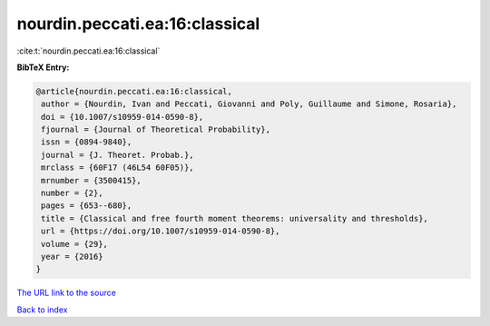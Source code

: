 nourdin.peccati.ea:16:classical
===============================

:cite:t:`nourdin.peccati.ea:16:classical`

**BibTeX Entry:**

.. code-block:: bibtex

   @article{nourdin.peccati.ea:16:classical,
    author = {Nourdin, Ivan and Peccati, Giovanni and Poly, Guillaume and Simone, Rosaria},
    doi = {10.1007/s10959-014-0590-8},
    fjournal = {Journal of Theoretical Probability},
    issn = {0894-9840},
    journal = {J. Theoret. Probab.},
    mrclass = {60F17 (46L54 60F05)},
    mrnumber = {3500415},
    number = {2},
    pages = {653--680},
    title = {Classical and free fourth moment theorems: universality and thresholds},
    url = {https://doi.org/10.1007/s10959-014-0590-8},
    volume = {29},
    year = {2016}
   }
`The URL link to the source <ttps://doi.org/10.1007/s10959-014-0590-8}>`_


`Back to index <../By-Cite-Keys.html>`_
